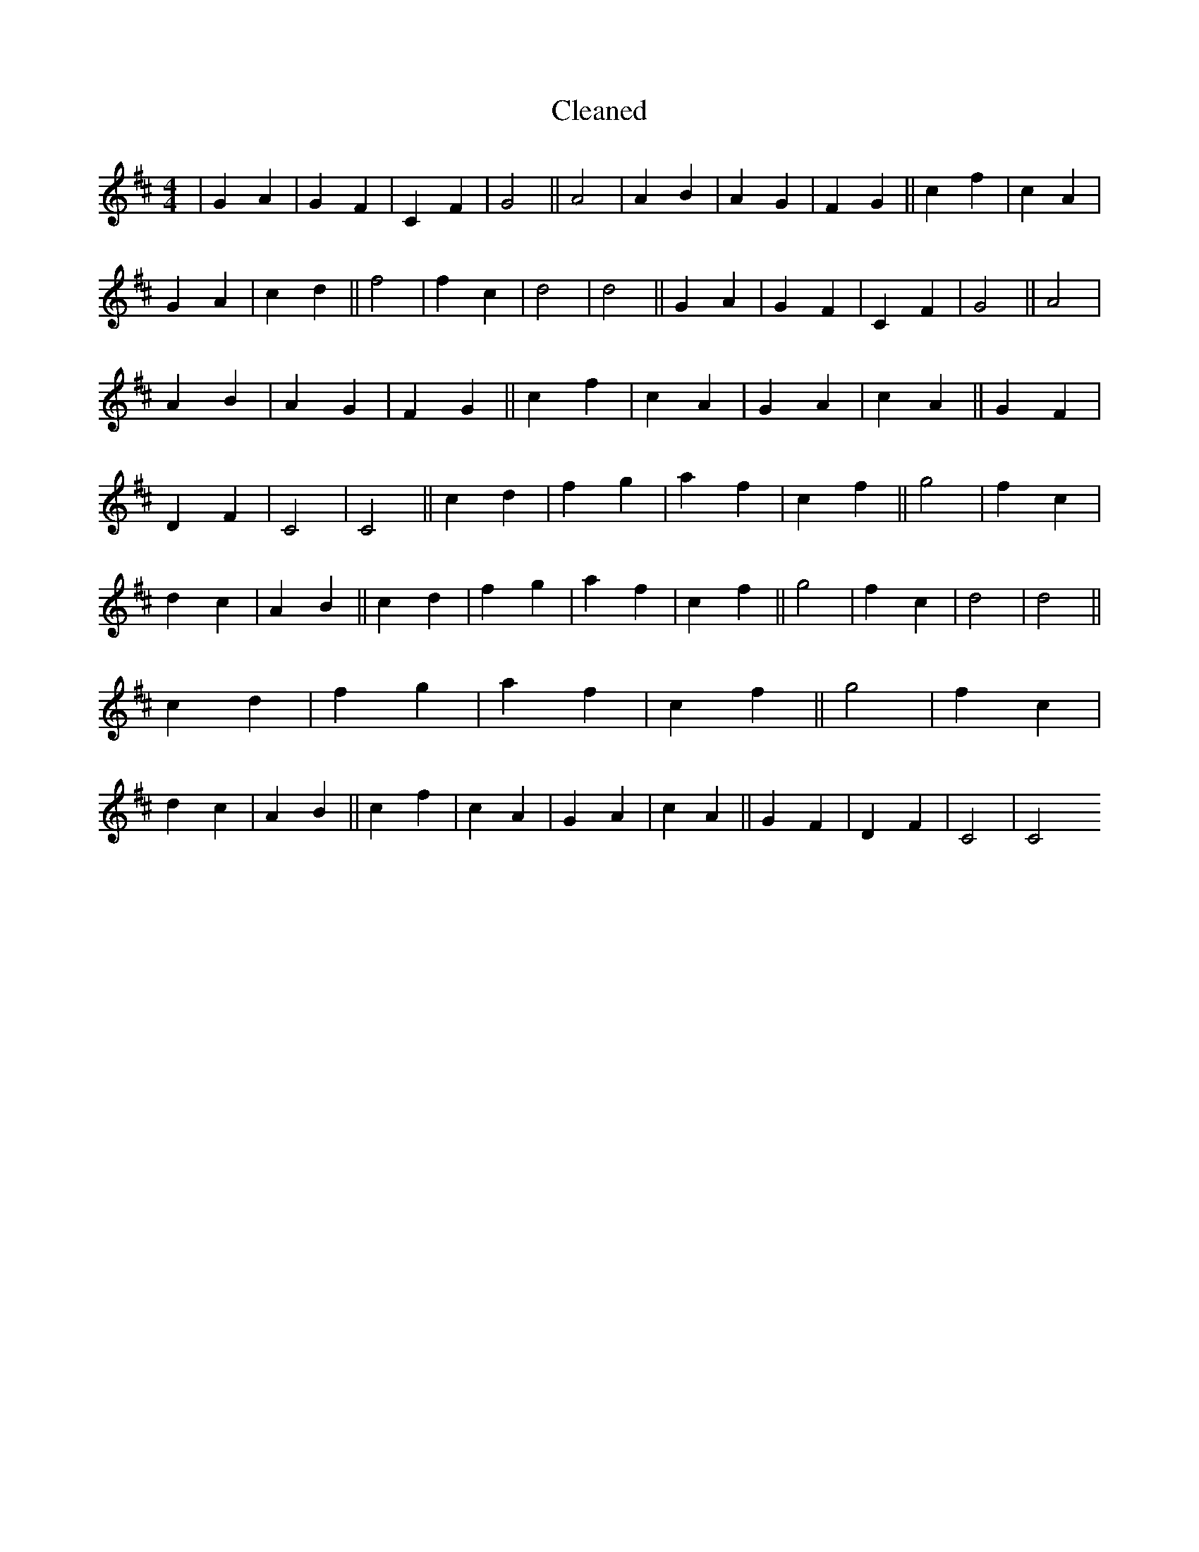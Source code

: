 X:190
T: Cleaned
M:4/4
K: DMaj
|G2A2|G2F2|C2F2|G4||A4|A2B2|A2G2|F2G2||c2f2|c2A2|G2A2|c2d2||f4|f2c2|d4|d4||G2A2|G2F2|C2F2|G4||A4|A2B2|A2G2|F2G2||c2f2|c2A2|G2A2|c2A2||G2F2|D2F2|C4|C4||c2d2|f2g2|a2f2|c2f2||g4|f2c2|d2c2|A2B2||c2d2|f2g2|a2f2|c2f2||g4|f2c2|d4|d4||c2d2|f2g2|a2f2|c2f2||g4|f2c2|d2c2|A2B2||c2f2|c2A2|G2A2|c2A2||G2F2|D2F2|C4|C4